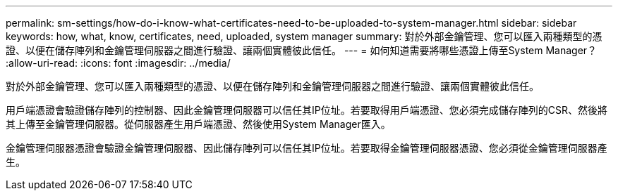 ---
permalink: sm-settings/how-do-i-know-what-certificates-need-to-be-uploaded-to-system-manager.html 
sidebar: sidebar 
keywords: how, what, know, certificates, need, uploaded, system manager 
summary: 對於外部金鑰管理、您可以匯入兩種類型的憑證、以便在儲存陣列和金鑰管理伺服器之間進行驗證、讓兩個實體彼此信任。 
---
= 如何知道需要將哪些憑證上傳至System Manager？
:allow-uri-read: 
:icons: font
:imagesdir: ../media/


[role="lead"]
對於外部金鑰管理、您可以匯入兩種類型的憑證、以便在儲存陣列和金鑰管理伺服器之間進行驗證、讓兩個實體彼此信任。

用戶端憑證會驗證儲存陣列的控制器、因此金鑰管理伺服器可以信任其IP位址。若要取得用戶端憑證、您必須完成儲存陣列的CSR、然後將其上傳至金鑰管理伺服器。從伺服器產生用戶端憑證、然後使用System Manager匯入。

金鑰管理伺服器憑證會驗證金鑰管理伺服器、因此儲存陣列可以信任其IP位址。若要取得金鑰管理伺服器憑證、您必須從金鑰管理伺服器產生。
